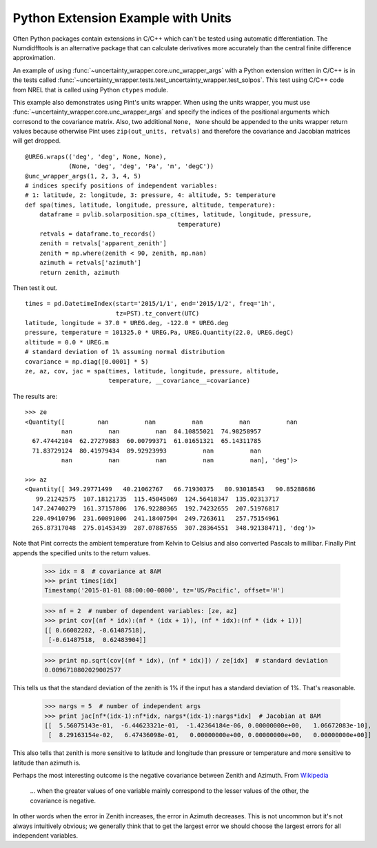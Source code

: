 .. _python-extension-example-with-units:

Python Extension Example with Units
-----------------------------------

Often Python packages contain extensions in C/C++ which can't be tested using
automatic differentiation. The Numdidfftools is an alternative package that can
calculate derivatives more accurately than the central finite difference
approximation.

An example of using :func:`~uncertainty_wrapper.core.unc_wrapper_args` with a
Python extension written in C/C++ is in the tests called
:func:`~uncertainty_wrapper.tests.test_uncertainty_wrapper.test_solpos`. This
test using C/C++ code from NREL that is called using Python ``ctypes`` module.

This example also demonstrates using Pint's units wrapper. When using the units
wrapper, you must use :func:`~uncertainty_wrapper.core.unc_wrapper_args` and
specify the indices of the positional arguments which corresond to the covariance
matrix. Also, two additional ``None, None`` should be appended to the units
wrapper return values because otherwise Pint uses ``zip(out_units, retvals)``
and therefore the covariance and Jacobian matrices will get dropped. ::

    @UREG.wraps(('deg', 'deg', None, None),
                (None, 'deg', 'deg', 'Pa', 'm', 'degC'))
    @unc_wrapper_args(1, 2, 3, 4, 5)
    # indices specify positions of independent variables:
    # 1: latitude, 2: longitude, 3: pressure, 4: altitude, 5: temperature
    def spa(times, latitude, longitude, pressure, altitude, temperature):
        dataframe = pvlib.solarposition.spa_c(times, latitude, longitude, pressure,
                                              temperature)
        retvals = dataframe.to_records()
        zenith = retvals['apparent_zenith']
        zenith = np.where(zenith < 90, zenith, np.nan)
        azimuth = retvals['azimuth']
        return zenith, azimuth

Then test it out. ::

    times = pd.DatetimeIndex(start='2015/1/1', end='2015/1/2', freq='1h',
                             tz=PST).tz_convert(UTC)
    latitude, longitude = 37.0 * UREG.deg, -122.0 * UREG.deg
    pressure, temperature = 101325.0 * UREG.Pa, UREG.Quantity(22.0, UREG.degC)
    altitude = 0.0 * UREG.m
    # standard deviation of 1% assuming normal distribution
    covariance = np.diag([0.0001] * 5)
    ze, az, cov, jac = spa(times, latitude, longitude, pressure, altitude,
                           temperature, __covariance__=covariance)

The results are::

    >>> ze
    <Quantity([         nan          nan          nan          nan          nan
              nan          nan          nan  84.10855021  74.98258957
      67.47442104  62.27279883  60.00799371  61.01651321  65.14311785
      71.83729124  80.41979434  89.92923993          nan          nan
              nan          nan          nan          nan          nan], 'deg')>

    >>> az
    <Quantity([ 349.29771499   40.21062767   66.71930375   80.93018543   90.85288686
       99.21242575  107.18121735  115.45045069  124.56418347  135.02313717
      147.24740279  161.37157806  176.92280365  192.74232655  207.51976817
      220.49410796  231.60091006  241.18407504  249.7263611   257.75154961
      265.87317048  275.01453439  287.07887655  307.28364551  348.92138471], 'deg')>

Note that Pint corrects the ambient temperature from Kelvin to Celsius and also
converted Pascals to millibar. Finally Pint appends the specified units to the
return values.

    >>> idx = 8  # covariance at 8AM
    >>> print times[idx]
    Timestamp('2015-01-01 08:00:00-0800', tz='US/Pacific', offset='H')
    
    >>> nf = 2  # number of dependent variables: [ze, az]
    >>> print cov[(nf * idx):(nf * (idx + 1)), (nf * idx):(nf * (idx + 1))]
    [[ 0.66082282, -0.61487518],
     [-0.61487518,  0.62483904]]

    >>> print np.sqrt(cov[(nf * idx), (nf * idx)]) / ze[idx]  # standard deviation
    0.0096710802029002577

This tells us that the standard deviation of the zenith is 1% if the input has a standard deviation
of 1%. That's reasonable.

    >>> nargs = 5  # number of independent args
    >>> print jac[nf*(idx-1):nf*idx, nargs*(idx-1):nargs*idx]  # Jacobian at 8AM
    [[  5.56075143e-01,  -6.44623321e-01,  -1.42364184e-06, 0.00000000e+00,   1.06672083e-10],
     [  8.29163154e-02,   6.47436098e-01,   0.00000000e+00, 0.00000000e+00,   0.00000000e+00]]

This also tells that zenith is more sensitive to latitude and longitude than pressure or temperature
and more sensitive to latitude than azimuth is.

Perhaps the most interesting outcome is the negative covariance between Zenith and Azimuth. From
`Wikipedia <https://en.wikipedia.org/wiki/Covariance>`_

    ... when the greater values of one variable mainly correspond to the lesser values of the other,
    the covariance is negative.

In other words when the error in Zenith increases, the error in Azimuth decreases. This is not
uncommon but it's not always intuitively obvious; we generally think that to get the largest error
we should choose the largest errors for all independent variables.

